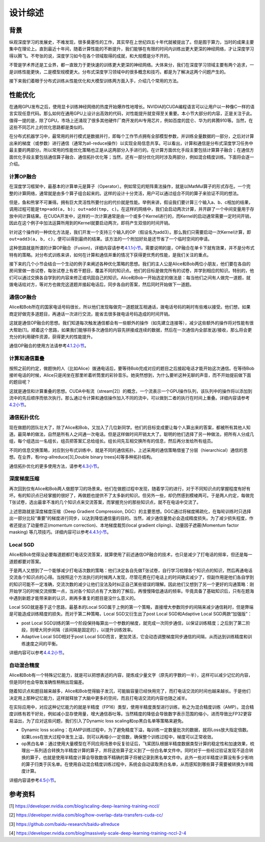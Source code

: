 
设计综述
--------

背景
^^^^

纵观深度学习的发展史，不难发现，很多奠基性的工作，其实早在上世纪四五十年代就被提出了。但是囿于算力，当时的成果主要集中在理论上。直到最近十年间，随着计算性能的不断提升，我们能够在有限的时间内训练出更大更深的神经网络，才让深度学习得以腾飞。不夸张的说，深度学习如今在各个领域取得的成就，和大规模是分不开的。

不管是学术界还是工业界，都一直致力于更快速的训练更大更深的神经网络。大体来分，我们在深度学习领域主要有两个追求，一是训练性能更快，二是模型规模更大。分布式深度学习领域中的很多概念和技巧，都是为了解决这两个问题产生的。

接下来我们着眼于分布式训练从性能优化和大模型训练两方面入手，介绍几个常用的方法。

性能优化
^^^^^^^^

在通用GPU发布之后，使用显卡训练神经网络的热度开始爆炸性地增长。NVIDIA的CUDA编程语言可以让用户以一种像C一样的语言实现任意代码。那么如何在通用GPU上设计出高效的代码，对性能提升就变得至关重要。本小节大部分的内容，正是关注于此。值得一提的是，除了GPU，市场上还涌现了很多其他硬件厂商开发的AI专用芯片，例如百度的昆仑、华为的昇腾910等。当然，在这些不同芯片上的优化思路都是类似的。

在分布式机器学习中，最常用的并行模式是数据并行，即每个工作节点拥有全部模型参数，并训练全量数据的一部分，之后对计算出来的梯度（或参数）进行通信（通常为all-reduce操作）以实现全局信息共享。可以看出，计算和通信是分布式深度学习任务中最主要的两部分。所以常用的性能优化策略也正是从这两部分入手进行的。在计算方面优化手段主要包括计算算子融合；在通信方面优化手段主要包括通信算子融合、通信拓扑优化等；当然，还有一部分优化同时涉及两部分，例如混合精度训练。下面将会逐一介绍。

计算OP融合
~~~~~~~~~~

在深度学习框架中，最基本的计算单元是算子（Operator）。例如常见的矩阵乘法操作，就是以MatMul算子的形式存在。一个完整的计算网络，通常就是由多个算子组合起来的。这样的设计十分灵活，用户可以通过组合不同的算子来验证不同的想法。

但是，鱼和熊掌不可兼得。拥有巨大灵活性所要付出的代价就是性能。举例来讲，假设我们要计算三个输入a、b、c相加的结果，调用过程可能是\ ``tmp=add(a, b); out=add(tmp, c)``\ 。在这样的网络中，我们会启动两次计算，并开辟了一个中间变量用于存放中间计算结果。在CUDA开发中，这样的一次计算通常是由一个或多个Kernel进行的，而Kernel的启动通常需要一定时间开销，因此在这个例子中加法运算所用到的Kernel就要启动两次，即将产生双倍的时间开销。

针对这个操作的一种优化方法是，我们开发一个支持三个输入的OP（假设名为add3）。那么我们只需要启动一次Kernel计算，即\ ``out=add3(a, b, c)``\ ，便可以得到最终的结果。该方法的一个附加好处是还节省了一个临时空间的申请。

这种思路就是所谓的计算OP融合（Fusion)，详细内容请参考\ `4.1.1小节 <https://fleet-x.readthedocs.io/en/latest/paddle_fleet_rst/collective/collective_performance/op_fusion.html#id1>`_\ 。需要说明的是，OP融合在单卡下就有效果，并不是分布式特有的策略。对分布式训练来讲，如何在计算和通信并重的情况下获得更优秀的性能，是我们关注的重点。

接下来的几个小节会结合一个生动的例子来阐述各种优化策略的思想。我们的主人公是Alice和Bob两位小朋友，他们要在各自的房间里做一沓试卷，每张试卷上有若干题目，覆盖不同的知识点。他们的目标是做完所有的试卷，并学到相应的知识。特别的，他们可以通过交换各自学到的内容来修正或巩固自己的知识。Alice和Bob一开始选定的做法是：每当他们之间有人做完一道题，就拨电话给对方，等对方也做完这道题并接起电话后，同步各自的答案，然后同时开始做下一道题。

通信OP融合
~~~~~~~~~~

Alice和Bob所在的国家电话号码很长，所以他们发现每做完一道题就互相通话，拨电话号码的耗时有些难以接受。他们想，如果商定好做完多道题目，再通话一次进行交流，能省去很多拨电话号码造成的时间开销。

这就是通信OP融合的思想。我们知道每次触发通信都会有一些额外的操作（如先建立连接等），减少这些额外的操作将对性能有很大帮助[1]。顺着这个思路，如果我们能够将多次通信的内容先拼接成连续的数据，然后在一次通信内全部发送/接收，那么将会更充分的利用硬件资源，获得更大的性能提升。

通信OP融合的使用方法请参考\ `4.1.2小节 <https://fleet-x.readthedocs.io/en/latest/paddle_fleet_rst/collective/collective_performance/op_fusion.html#id2>`_\ 。

计算和通信重叠
~~~~~~~~~~~~~~

按照之前的约定，做题快的人（比如Alice）拨通电话后，要等待Bob完成对应的题目之后接起电话才能开始这次通信。在等待Bob接听电话的时候，Alice只是闲坐在那里听着听筒里的彩铃音乐。她突然想到，为什么要听这种无聊的声音，而不开始提前做下面的题目呢？

这就是通信和计算重叠的思想。CUDA中有流（stream[2]）的概念，一个流表示一个GPU操作队列，该队列中的操作将以添加到流中的先后顺序而依次执行。那么通过令计算和通信操作加入不同的流中，可以做到二者的执行在时间上重叠。详细内容请参考\ `4.2小节 <https://fleet-x.readthedocs.io/en/latest/paddle_fleet_rst/collective/collective_performance/overlap.html>`_\ 。

通信拓扑优化
~~~~~~~~~~~~

现在做题的团队壮大了，除了Alice和Bob，又加入了几位新同学。他们的目标变成要让每个人算出来的答案，都被所有其他人知道。最简单的做法，自然是所有人之间通一次电话。但是这样做时间开销太大了。聪明的他们选择了另一种做法，把所有人分成几组，每个组选出一名组长，组员把答案汇总给组长。组长间先互相交换所有的信息，然后再分发给所有组员。

不同的信息交换策略，对应到分布式训练中，就是不同的通信拓扑。上述采用的通信策略借鉴了分层（hierarchical）通信的思想。在业界，有ring-allreduce[3],Double binary trees[4]等多种拓扑结构。

通信拓扑优化的更多使用方法，请参考\ `4.3小节 <https://fleet-x.readthedocs.io/en/latest/paddle_fleet_rst/collective/collective_performance/communication_topology.html>`_\ 。

深度梯度压缩
~~~~~~~~~~~~

再次回到仅有Alice和Bob两人做题学习的场景来。他们在做题过程中发现，随着学习的进行，对于不同知识点的掌握程度有好有坏。有的知识点已经掌握的很好了，再做题也提供不了太多新的知识。但另外一些，却仍然感到模棱两可。于是两人约定，每做完T张试卷，选出最拿不准的几个知识点来交流答案，而掌握充分的那些知识点，就不在电话中交流了。

上述思路就是深度梯度压缩（Deep Gradient Compression, DGC）的主要思想。DGC通过将梯度稀疏化，在每轮训练时只选择出一部分比较“重要”的梯度进行同步，以达到降低通信量的目的。当然，减少通信量势必会造成精度损失。为了减少损失程度，作者还提出了动量修正(momentum correction)、本地梯度裁剪(local gradient cliping)、动量因子遮蔽(Momentum factor masking) 等几项技巧。详细内容可以参考\ `4.4.1小节 <https://fleet-x.readthedocs.io/en/latest/paddle_fleet_rst/collective/collective_performance/communication_frequency.html#dgc-gpu>`_\ 。

Local SGD
~~~~~~~~~

Alice和Bob觉得没必要每道题都打电话交流答案，就算使用了前述通信OP融合的技术，也只是减少了打电话的频率，但还是每一道题都要对答案。

于是两人又想到了一个能够减少打电话次数的策略：他们决定各自先做T张试卷，自行学习梳理各个知识点的知识，然后再通电话交流各个知识点的心得。当按照这个方法执行的时候两人发现，尽管花费在打电话上的时间确实减少了，但副作用是他们各自学到的知识可能不一定准确，交流次数的减少让他们没法及时纠正自己某些错误的理解。因此他们又想到了另一个更好的沟通策略：刚开始学习的时候交流频繁一点，当对各个知识点有了大致的了解后，再慢慢降低通话的频率。毕竟具备了基础知识后，只有在题海中遇到新题才能带来新的认识，刷再多重复的题目是没什么意义的。

Local SGD就是基于这个思路，最基本的Local SGD属于上例的第一个策略，直接增大参数同步的间隔来减少通信耗时，但是弊端是可能造成训练精度的损失。而对于第二种策略，Local SGD又衍生出了post Local SGD和Adaptive Local SGD两款“加强版”：


* post Local SGD训练的第一个阶段保持每算出一个参数的梯度，就完成一次同步通信，以保证训练精度；之后到了第二阶段，则增大同步间隔（该间隔是固定的），以提升训练效率。
* Adaptive Local SGD相对于post Local SGD而言，更加灵活，它会动态调整梯度同步通信的间隔，从而达到训练精度和训练速度之间的平衡。

详细内容可以参考\ `4.4.2小节 <https://fleet-x.readthedocs.io/en/latest/paddle_fleet_rst/collective/collective_performance/communication_frequency.html#local-sgd>`_\ 。

自动混合精度
~~~~~~~~~~~~

Alice和Bob有一个特殊记忆能力，就是可以把想表述的内容，提炼成少量文字（原先的字数的一半），这样可以减少记忆的内容，但是同时也会导致准确性稍稍出现偏差。

随着知识点和题目越来越多，Alice和Bob觉得脑子发沉，可能脑容量已经快用完了，而打电话交流的时间也越来越长。于是他们决定用上那种记忆能力，这样就释放了大脑中更多的空间，而且打电话交流的内容也随之减半。

在实际应用中，对应这种记忆能力的就是半精度（FP16）类型，使用半精度类型进行训练，称之为混合精度训练（AMP）。混合精度训练有若干好处，例如减小显存使用量，增大通信吞吐等。当然精度的降低会导致数字表示范围的缩小，进而导致比FP32更容易溢出，为了应对这些问题，我们引入了Dynamic loss scaling和op黑白名单等策略来避免。


* Dynamic loss scaling：在AMP训练过程中，为了避免精度下溢，每训练一定数量批次的数据，就将Loss放大指定倍数。如果Loss在放大过程中发生上溢，则可以再缩小一定倍数，确保整个训练过程中，梯度可以正常收敛。
* op黑白名单：通过使用大量模型在不同应用场景中反复验证后，飞桨团队根据半精度数据类型计算的稳定性和加速效果，梳理出一系列适合转换为半精度计算的算子，并将这些算子定义到了一份白名单文件中。同时对于一些经过验证发现不适合转换的算子，也就是使用半精度计算会导致数值不精确的算子将被记录到黑名单文件中。此外一些对半精度计算没有多少影响的算子归类于灰名单。在使用自动混合精度训练过程中，系统会自动读取黑白名单，从而感知到哪些算子需要被转换为半精度计算。

详细内容请参考\ `4.5小节 <https://fleet-x.readthedocs.io/en/latest/paddle_fleet_rst/collective/collective_performance/amp.html>`_\ 。

参考资料
^^^^^^^^

[1] `https://developer.nvidia.com/blog/scaling-deep-learning-training-nccl/ <https://developer.nvidia.com/blog/scaling-deep-learning-training-nccl/>`_

[2] `https://developer.nvidia.com/blog/how-overlap-data-transfers-cuda-cc/ <https://developer.nvidia.com/blog/how-overlap-data-transfers-cuda-cc/>`_

[3] `https://github.com/baidu-research/baidu-allreduce <https://github.com/baidu-research/baidu-allreduce>`_

[4] `https://developer.nvidia.com/blog/massively-scale-deep-learning-training-nccl-2-4 <https://developer.nvidia.com/blog/massively-scale-deep-learning-training-nccl-2-4>`_
